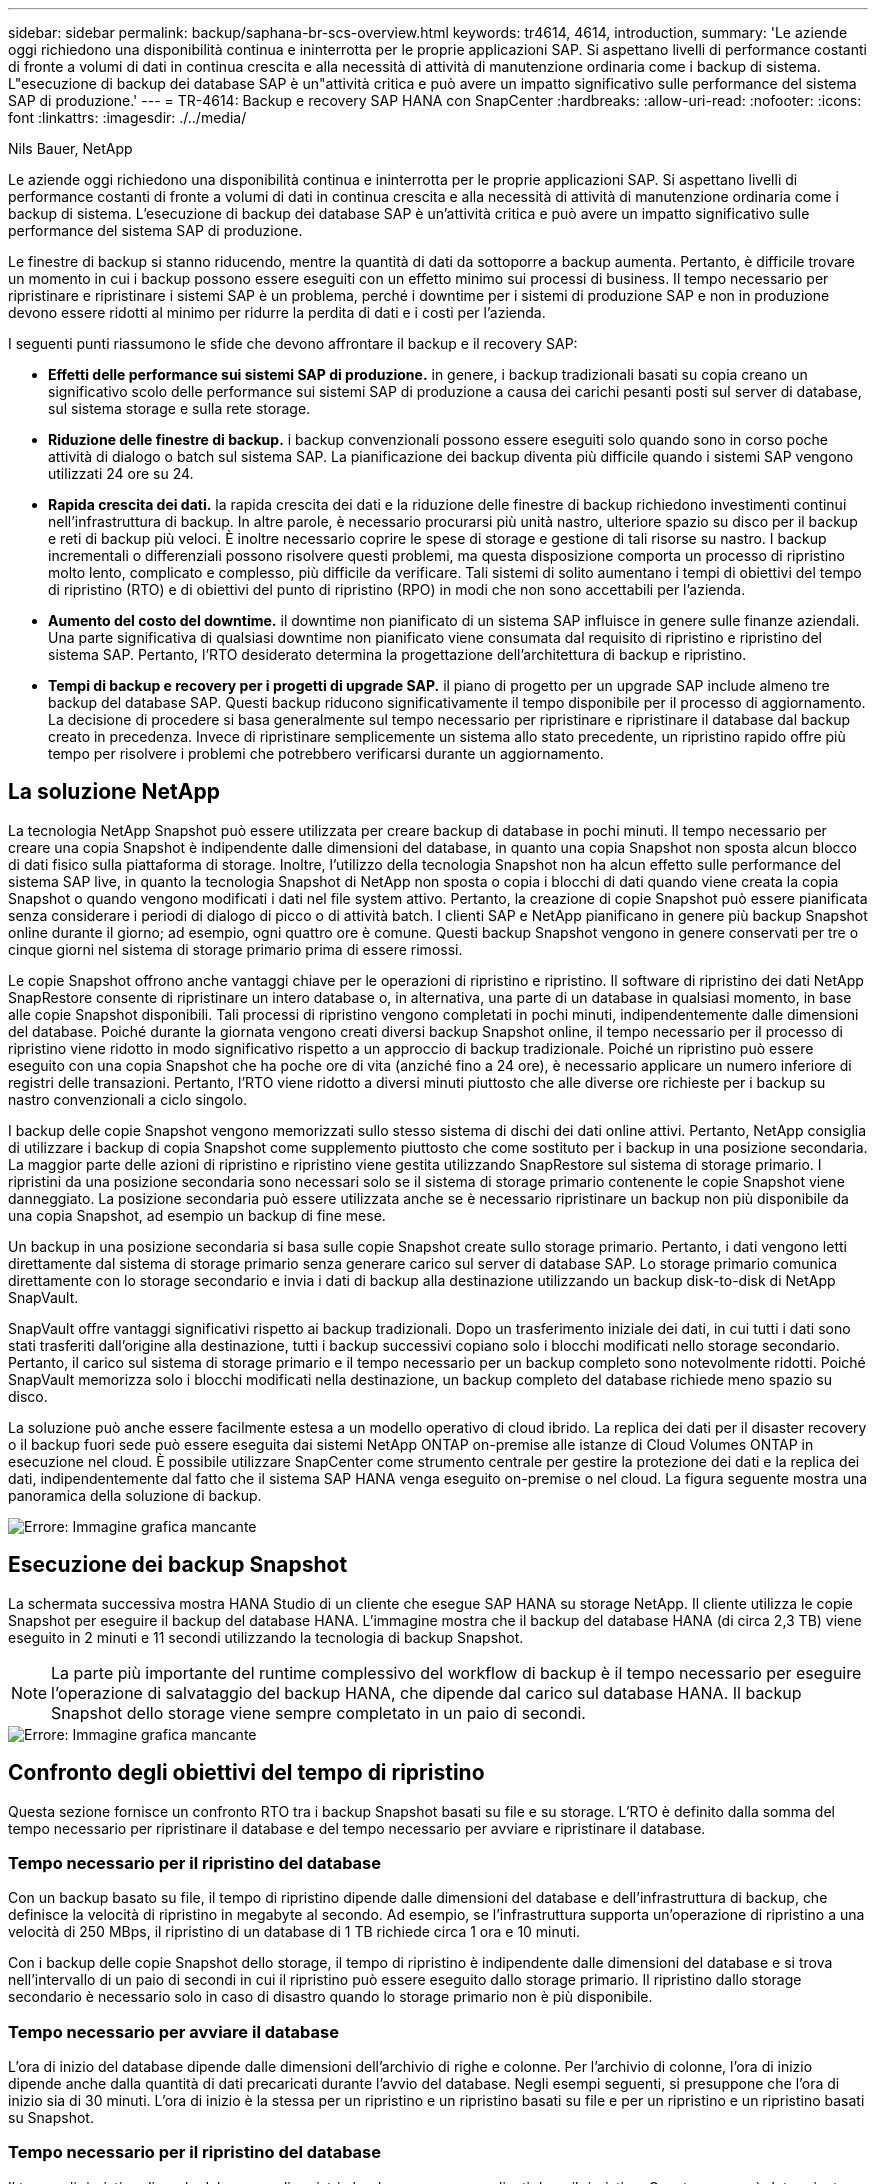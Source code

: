 ---
sidebar: sidebar 
permalink: backup/saphana-br-scs-overview.html 
keywords: tr4614, 4614, introduction, 
summary: 'Le aziende oggi richiedono una disponibilità continua e ininterrotta per le proprie applicazioni SAP. Si aspettano livelli di performance costanti di fronte a volumi di dati in continua crescita e alla necessità di attività di manutenzione ordinaria come i backup di sistema. L"esecuzione di backup dei database SAP è un"attività critica e può avere un impatto significativo sulle performance del sistema SAP di produzione.' 
---
= TR-4614: Backup e recovery SAP HANA con SnapCenter
:hardbreaks:
:allow-uri-read: 
:nofooter: 
:icons: font
:linkattrs: 
:imagesdir: ./../media/


Nils Bauer, NetApp

Le aziende oggi richiedono una disponibilità continua e ininterrotta per le proprie applicazioni SAP. Si aspettano livelli di performance costanti di fronte a volumi di dati in continua crescita e alla necessità di attività di manutenzione ordinaria come i backup di sistema. L'esecuzione di backup dei database SAP è un'attività critica e può avere un impatto significativo sulle performance del sistema SAP di produzione.

Le finestre di backup si stanno riducendo, mentre la quantità di dati da sottoporre a backup aumenta. Pertanto, è difficile trovare un momento in cui i backup possono essere eseguiti con un effetto minimo sui processi di business. Il tempo necessario per ripristinare e ripristinare i sistemi SAP è un problema, perché i downtime per i sistemi di produzione SAP e non in produzione devono essere ridotti al minimo per ridurre la perdita di dati e i costi per l'azienda.

I seguenti punti riassumono le sfide che devono affrontare il backup e il recovery SAP:

* *Effetti delle performance sui sistemi SAP di produzione.* in genere, i backup tradizionali basati su copia creano un significativo scolo delle performance sui sistemi SAP di produzione a causa dei carichi pesanti posti sul server di database, sul sistema storage e sulla rete storage.
* *Riduzione delle finestre di backup.* i backup convenzionali possono essere eseguiti solo quando sono in corso poche attività di dialogo o batch sul sistema SAP. La pianificazione dei backup diventa più difficile quando i sistemi SAP vengono utilizzati 24 ore su 24.
* *Rapida crescita dei dati.* la rapida crescita dei dati e la riduzione delle finestre di backup richiedono investimenti continui nell'infrastruttura di backup. In altre parole, è necessario procurarsi più unità nastro, ulteriore spazio su disco per il backup e reti di backup più veloci. È inoltre necessario coprire le spese di storage e gestione di tali risorse su nastro. I backup incrementali o differenziali possono risolvere questi problemi, ma questa disposizione comporta un processo di ripristino molto lento, complicato e complesso, più difficile da verificare. Tali sistemi di solito aumentano i tempi di obiettivi del tempo di ripristino (RTO) e di obiettivi del punto di ripristino (RPO) in modi che non sono accettabili per l'azienda.
* *Aumento del costo del downtime.* il downtime non pianificato di un sistema SAP influisce in genere sulle finanze aziendali. Una parte significativa di qualsiasi downtime non pianificato viene consumata dal requisito di ripristino e ripristino del sistema SAP. Pertanto, l'RTO desiderato determina la progettazione dell'architettura di backup e ripristino.
* *Tempi di backup e recovery per i progetti di upgrade SAP.* il piano di progetto per un upgrade SAP include almeno tre backup del database SAP. Questi backup riducono significativamente il tempo disponibile per il processo di aggiornamento. La decisione di procedere si basa generalmente sul tempo necessario per ripristinare e ripristinare il database dal backup creato in precedenza. Invece di ripristinare semplicemente un sistema allo stato precedente, un ripristino rapido offre più tempo per risolvere i problemi che potrebbero verificarsi durante un aggiornamento.




== La soluzione NetApp

La tecnologia NetApp Snapshot può essere utilizzata per creare backup di database in pochi minuti. Il tempo necessario per creare una copia Snapshot è indipendente dalle dimensioni del database, in quanto una copia Snapshot non sposta alcun blocco di dati fisico sulla piattaforma di storage. Inoltre, l'utilizzo della tecnologia Snapshot non ha alcun effetto sulle performance del sistema SAP live, in quanto la tecnologia Snapshot di NetApp non sposta o copia i blocchi di dati quando viene creata la copia Snapshot o quando vengono modificati i dati nel file system attivo. Pertanto, la creazione di copie Snapshot può essere pianificata senza considerare i periodi di dialogo di picco o di attività batch. I clienti SAP e NetApp pianificano in genere più backup Snapshot online durante il giorno; ad esempio, ogni quattro ore è comune. Questi backup Snapshot vengono in genere conservati per tre o cinque giorni nel sistema di storage primario prima di essere rimossi.

Le copie Snapshot offrono anche vantaggi chiave per le operazioni di ripristino e ripristino. Il software di ripristino dei dati NetApp SnapRestore consente di ripristinare un intero database o, in alternativa, una parte di un database in qualsiasi momento, in base alle copie Snapshot disponibili. Tali processi di ripristino vengono completati in pochi minuti, indipendentemente dalle dimensioni del database. Poiché durante la giornata vengono creati diversi backup Snapshot online, il tempo necessario per il processo di ripristino viene ridotto in modo significativo rispetto a un approccio di backup tradizionale. Poiché un ripristino può essere eseguito con una copia Snapshot che ha poche ore di vita (anziché fino a 24 ore), è necessario applicare un numero inferiore di registri delle transazioni. Pertanto, l'RTO viene ridotto a diversi minuti piuttosto che alle diverse ore richieste per i backup su nastro convenzionali a ciclo singolo.

I backup delle copie Snapshot vengono memorizzati sullo stesso sistema di dischi dei dati online attivi. Pertanto, NetApp consiglia di utilizzare i backup di copia Snapshot come supplemento piuttosto che come sostituto per i backup in una posizione secondaria. La maggior parte delle azioni di ripristino e ripristino viene gestita utilizzando SnapRestore sul sistema di storage primario. I ripristini da una posizione secondaria sono necessari solo se il sistema di storage primario contenente le copie Snapshot viene danneggiato. La posizione secondaria può essere utilizzata anche se è necessario ripristinare un backup non più disponibile da una copia Snapshot, ad esempio un backup di fine mese.

Un backup in una posizione secondaria si basa sulle copie Snapshot create sullo storage primario. Pertanto, i dati vengono letti direttamente dal sistema di storage primario senza generare carico sul server di database SAP. Lo storage primario comunica direttamente con lo storage secondario e invia i dati di backup alla destinazione utilizzando un backup disk-to-disk di NetApp SnapVault.

SnapVault offre vantaggi significativi rispetto ai backup tradizionali. Dopo un trasferimento iniziale dei dati, in cui tutti i dati sono stati trasferiti dall'origine alla destinazione, tutti i backup successivi copiano solo i blocchi modificati nello storage secondario. Pertanto, il carico sul sistema di storage primario e il tempo necessario per un backup completo sono notevolmente ridotti. Poiché SnapVault memorizza solo i blocchi modificati nella destinazione, un backup completo del database richiede meno spazio su disco.

La soluzione può anche essere facilmente estesa a un modello operativo di cloud ibrido. La replica dei dati per il disaster recovery o il backup fuori sede può essere eseguita dai sistemi NetApp ONTAP on-premise alle istanze di Cloud Volumes ONTAP in esecuzione nel cloud. È possibile utilizzare SnapCenter come strumento centrale per gestire la protezione dei dati e la replica dei dati, indipendentemente dal fatto che il sistema SAP HANA venga eseguito on-premise o nel cloud. La figura seguente mostra una panoramica della soluzione di backup.

image::saphana-br-scs-image1.png[Errore: Immagine grafica mancante]



== Esecuzione dei backup Snapshot

La schermata successiva mostra HANA Studio di un cliente che esegue SAP HANA su storage NetApp. Il cliente utilizza le copie Snapshot per eseguire il backup del database HANA. L'immagine mostra che il backup del database HANA (di circa 2,3 TB) viene eseguito in 2 minuti e 11 secondi utilizzando la tecnologia di backup Snapshot.


NOTE: La parte più importante del runtime complessivo del workflow di backup è il tempo necessario per eseguire l'operazione di salvataggio del backup HANA, che dipende dal carico sul database HANA. Il backup Snapshot dello storage viene sempre completato in un paio di secondi.

image::saphana-br-scs-image2.png[Errore: Immagine grafica mancante]



== Confronto degli obiettivi del tempo di ripristino

Questa sezione fornisce un confronto RTO tra i backup Snapshot basati su file e su storage. L'RTO è definito dalla somma del tempo necessario per ripristinare il database e del tempo necessario per avviare e ripristinare il database.



=== Tempo necessario per il ripristino del database

Con un backup basato su file, il tempo di ripristino dipende dalle dimensioni del database e dell'infrastruttura di backup, che definisce la velocità di ripristino in megabyte al secondo. Ad esempio, se l'infrastruttura supporta un'operazione di ripristino a una velocità di 250 MBps, il ripristino di un database di 1 TB richiede circa 1 ora e 10 minuti.

Con i backup delle copie Snapshot dello storage, il tempo di ripristino è indipendente dalle dimensioni del database e si trova nell'intervallo di un paio di secondi in cui il ripristino può essere eseguito dallo storage primario. Il ripristino dallo storage secondario è necessario solo in caso di disastro quando lo storage primario non è più disponibile.



=== Tempo necessario per avviare il database

L'ora di inizio del database dipende dalle dimensioni dell'archivio di righe e colonne. Per l'archivio di colonne, l'ora di inizio dipende anche dalla quantità di dati precaricati durante l'avvio del database. Negli esempi seguenti, si presuppone che l'ora di inizio sia di 30 minuti. L'ora di inizio è la stessa per un ripristino e un ripristino basati su file e per un ripristino e un ripristino basati su Snapshot.



=== Tempo necessario per il ripristino del database

Il tempo di ripristino dipende dal numero di registri che devono essere applicati dopo il ripristino. Questo numero è determinato dalla frequenza con cui vengono eseguiti i backup dei dati.

Con i backup dei dati basati su file, la pianificazione del backup è generalmente una volta al giorno. In genere, non è possibile una frequenza di backup più elevata, poiché il backup diminuisce le prestazioni di produzione. Pertanto, nel peggiore dei casi, tutti i log scritti durante la giornata devono essere applicati durante il recupero in avanti.

I backup dei dati di copia Snapshot dello storage vengono in genere pianificati con una frequenza maggiore perché non influiscono sulle prestazioni del database SAP HANA. Ad esempio, se i backup delle copie Snapshot vengono pianificati ogni sei ore, il tempo di ripristino sarebbe, nel peggiore dei casi, un quarto del tempo di ripristino per un backup basato su file (6 ore / 24 ore = ¼).

La figura seguente mostra un esempio RTO per un database da 1 TB quando vengono utilizzati backup dei dati basati su file. In questo esempio, un backup viene eseguito una volta al giorno. L'RTO varia in base al momento in cui sono stati eseguiti il ripristino e il ripristino. Se il ripristino e il ripristino sono stati eseguiti immediatamente dopo l'esecuzione di un backup, l'RTO si basa principalmente sul tempo di ripristino, che nell'esempio è di 1 ora e 10 minuti. Il tempo di ripristino è aumentato a 2 ore e 50 minuti quando il ripristino e il ripristino sono stati eseguiti immediatamente prima del backup successivo e l'RTO massimo è stato di 4 ore e 30 minuti.

image::saphana-br-scs-image3.png[Errore: Immagine grafica mancante]

La figura seguente mostra un esempio RTO per un database da 1 TB quando vengono utilizzati backup Snapshot. Con i backup Snapshot basati sullo storage, l'RTO dipende solo dall'ora di avvio del database e dal tempo di ripristino in avanti, in quanto il ripristino viene completato in pochi secondi, indipendentemente dalle dimensioni del database. Il tempo di recupero in avanti aumenta anche a seconda del momento in cui vengono eseguiti il ripristino e il ripristino, ma a causa della maggiore frequenza dei backup (ogni sei ore in questo esempio), il tempo di recupero in avanti è di 43 minuti al massimo. In questo esempio, l'RTO massimo è di 1 ora e 13 minuti.

image::saphana-br-scs-image4.png[Errore: Immagine grafica mancante]

La figura seguente mostra un confronto RTO tra backup Snapshot basati su file e storage per database di dimensioni diverse e frequenze diverse dei backup Snapshot. La barra verde mostra il backup basato su file. Le altre barre mostrano i backup delle copie Snapshot con frequenze di backup diverse.

Con un singolo backup dei dati di copia Snapshot al giorno, l'RTO è già ridotto del 40% rispetto a un backup dei dati basato su file. La riduzione aumenta fino al 70% quando vengono eseguiti quattro backup Snapshot al giorno. La figura mostra inoltre che la curva si appiattire se si aumenta la frequenza di backup Snapshot a più di quattro o sei backup Snapshot al giorno. I nostri clienti configurano quindi da quattro a sei backup Snapshot al giorno.

image::saphana-br-scs-image5.png[Errore: Immagine grafica mancante]


NOTE: Il grafico mostra le dimensioni della RAM del server HANA. La dimensione del database in memoria è calcolata in modo da essere la metà della dimensione della RAM del server.


NOTE: I tempi di ripristino e ripristino vengono calcolati in base ai seguenti presupposti. Il database può essere ripristinato a 250 MBps. Il numero di file di log al giorno corrisponde al 50% delle dimensioni del database. Ad esempio, un database da 1 TB crea 500 MB di file di log al giorno. È possibile eseguire un ripristino a 100 Mbps.
